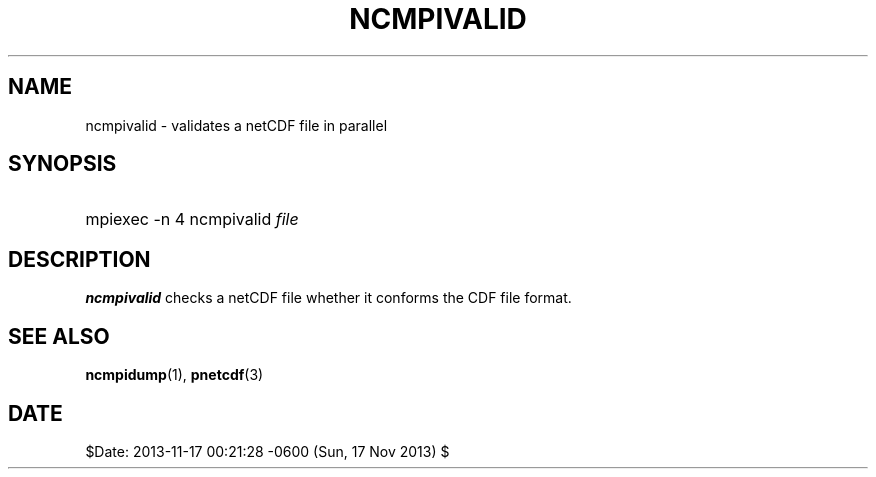 .\" $Header$
.nr yr \n(yr+1900
.af mo 01
.af dy 01
.TH NCMPIVALID 1 2013-11-17 "Printed: \n(yr-\n(mo-\n(dy" "UTILITIES"
.SH NAME
ncmpivalid \- validates a netCDF file in parallel
.SH SYNOPSIS
.ft B
.HP
mpiexec -n 4 ncmpivalid
.nh
\%\fIfile\fP
.hy
.ft
.SH DESCRIPTION
\fBncmpivalid\fP checks a netCDF file whether it conforms
the CDF file format.

.SH "SEE ALSO"
.LP
.BR ncmpidump (1),
.BR pnetcdf (3)
.SH DATE
$Date: 2013-11-17 00:21:28 -0600 (Sun, 17 Nov 2013) $
.LP


